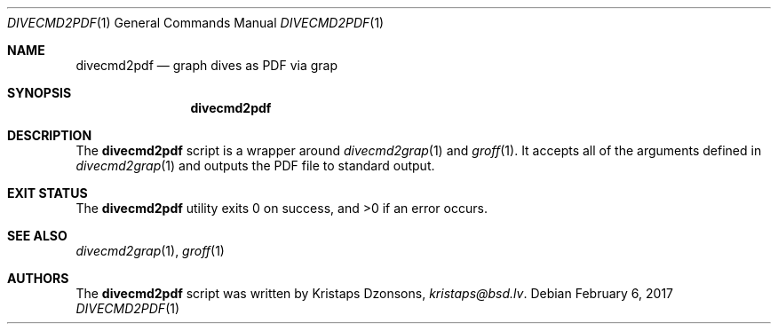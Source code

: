 .\"	$Id$
.\"
.\" Copyright (c) 2017 Kristaps Dzonsons <kristaps@bsd.lv>
.\"
.\" This library is free software; you can redistribute it and/or
.\" modify it under the terms of the GNU Lesser General Public
.\" License as published by the Free Software Foundation; either
.\" version 2.1 of the License, or (at your option) any later version.
.\" 
.\" This library is distributed in the hope that it will be useful,
.\" but WITHOUT ANY WARRANTY; without even the implied warranty of
.\" MERCHANTABILITY or FITNESS FOR A PARTICULAR PURPOSE.  See the GNU
.\" Lesser General Public License for more details.
.\" 
.\" You should have received a copy of the GNU Lesser General Public
.\" License along with this library; if not, write to the Free Software
.\" Foundation, Inc., 51 Franklin Street, Fifth Floor, Boston,
.\" MA 02110-1301 USA
.\" 
.Dd $Mdocdate: February 6 2017 $
.Dt DIVECMD2PDF 1
.Os
.Sh NAME
.Nm divecmd2pdf
.Nd graph dives as PDF via grap
.Sh SYNOPSIS
.Nm divecmd2pdf
.Sh DESCRIPTION
The
.Nm
script is a wrapper around
.Xr divecmd2grap 1
and
.Xr groff 1 .
It accepts all of the arguments defined in
.Xr divecmd2grap 1
and outputs the PDF file to standard output.
.Sh EXIT STATUS
.Ex -std
.Sh SEE ALSO
.Xr divecmd2grap 1 ,
.Xr groff 1
.Sh AUTHORS
The
.Nm
script was written by
.An Kristaps Dzonsons ,
.Mt kristaps@bsd.lv .
